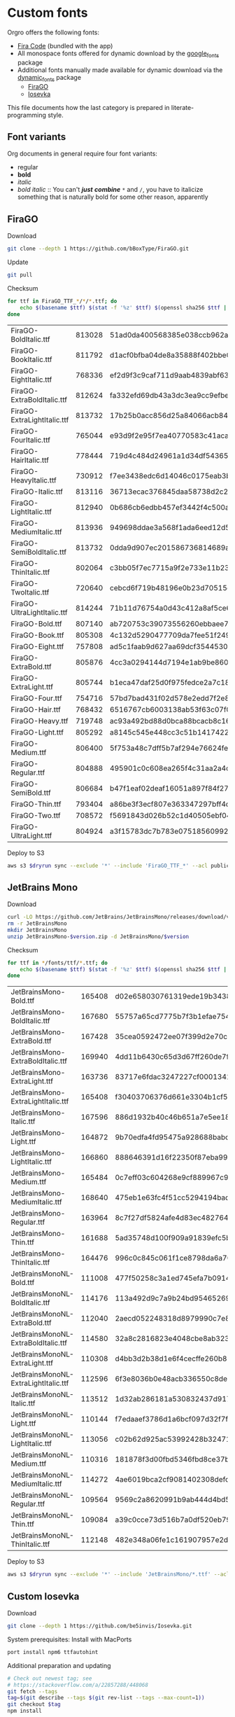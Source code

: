 * Custom fonts
  :PROPERTIES:
  :header-args: :results output
  :END:

  Orgro offers the following fonts:

  - [[https://github.com/tonsky/FiraCode][Fira Code]] (bundled with the app)
  - All monospace fonts offered for dynamic download by the [[https://pub.dev/packages/google_fonts][google_fonts]] package
  - Additional fonts manually made available for dynamic download via the
    [[https://pub.dev/packages/dynamic_fonts][dynamic_fonts]] package
    - [[https://pub.dev/packages/dynamic_fonts][FiraGO]]
    - [[https://typeof.net/Iosevka/][Iosevka]]

  This file documents how the last category is prepared in literate-programming
  style.

** Font variants

   Org documents in general require four font variants:

   - regular
   - *bold*
   - /italic/
   - /bold italic/ :: You can't /*just*/ */combine/* ~*~ and ~/~, you have to
     italicize something that is naturally bold for some other reason,
     apparently

** FiraGO

   Download

   #+begin_src bash :dir ../..
     git clone --depth 1 https://github.com/bBoxType/FiraGO.git
   #+end_src

   Update

   #+begin_src bash :dir ../../FiraGO
     git pull
   #+end_src

   Checksum

   #+begin_src bash :dir ../../FiraGO/Fonts :results table drawer replace
     for ttf in FiraGO_TTF_*/*/*.ttf; do
         echo $(basename $ttf) $(stat -f '%z' $ttf) $(openssl sha256 $ttf | cut -d '=' -f 2)
     done
   #+end_src

   #+RESULTS:
   :results:
   | FiraGO-BoldItalic.ttf       | 813028 | 51ad0da400568385e038ccb962a692f145dfbd9071d7fe5cb0903fd2a8912ccd |
   | FiraGO-BookItalic.ttf       | 811792 | d1acf0bfba04de8a35888f402bbe029b3c412b2a52ea4da27bf498bc5973fc05 |
   | FiraGO-EightItalic.ttf      | 768336 | ef2d9f3c9caf711d9aab4839abf63d50e658db802555364f8bbec0fd594fb41a |
   | FiraGO-ExtraBoldItalic.ttf  | 812624 | fa332efd69db43a3dc3ea9cc9efbec938f5cb7d74331b653b5e5f5a0aab6f6cb |
   | FiraGO-ExtraLightItalic.ttf | 813732 | 17b25b0acc856d25a84066acb84de10adc0adc0057cfde52b45e453daec25825 |
   | FiraGO-FourItalic.ttf       | 765044 | e93d9f2e95f7ea40770583c41acaad4678ed90d5ef2cb0beeae073691805c8e4 |
   | FiraGO-HairItalic.ttf       | 778444 | 719d4c484d24961a1d34df543654e9483a59be136f11efbb9a94522c5feb7cf7 |
   | FiraGO-HeavyItalic.ttf      | 730912 | f7ee3438edc6d14046c0175eab3bc6edfccb72b7bda5f73e65509b5e1108573e |
   | FiraGO-Italic.ttf           | 813116 | 36713ecac376845daa58738d2c2ba797cf6f6477b8c5bb4fa79721dc970e8081 |
   | FiraGO-LightItalic.ttf      | 812940 | 0b686cb6edbb457ef3442f4c500a53bb964b96b939a7603949ee7ed812f5105d |
   | FiraGO-MediumItalic.ttf     | 813936 | 949698ddae3a568f1ada6eed12d5226d448b0b4a6600a44f096cfd9a1aabb555 |
   | FiraGO-SemiBoldItalic.ttf   | 813732 | 0dda9d907ec201586736814689a387a36fd05ebb87ac6faebdf4f8e4299d3020 |
   | FiraGO-ThinItalic.ttf       | 802064 | c3bb05f7ec7715a9f2e733e11b23e2a564ad0fafbdb81e097f0f006d5288850f |
   | FiraGO-TwoItalic.ttf        | 720640 | cebcd6f719b48196e0b23d70515ce9154f2c97edfaf954e2b6e97aa4b79420f1 |
   | FiraGO-UltraLightItalic.ttf | 814244 | 71b11d76754a0d43c412a8af5ce6a69c0c32c4d2e6d8a23e0e747cf4dc62cd10 |
   | FiraGO-Bold.ttf             | 807140 | ab720753c39073556260ebbaee7e7af89f9ca202a7c7abc257d935db590a1e35 |
   | FiraGO-Book.ttf             | 805308 | 4c132d5290477709da7fee51f2494d9d13157024e5011d665ebe73489416f894 |
   | FiraGO-Eight.ttf            | 757808 | ad5c1faab9d627aa69dcf3544530622d6c8281571e603d61879a5885b403b946 |
   | FiraGO-ExtraBold.ttf        | 805876 | 4cc3a0294144d7194e1ab9be8603690d2059b2b66b9106896e1b1bf0ac542347 |
   | FiraGO-ExtraLight.ttf       | 805744 | b1eca47daf25d0f975fedce2a7c18161d5b12f4ccef49bd15c9a55b6e65299d0 |
   | FiraGO-Four.ttf             | 754716 | 57bd7bad431f02d578e2edd7f2e8864aae5420bbe309ee782bd0ab5fafb69aeb |
   | FiraGO-Hair.ttf             | 768432 | 6516767cb6003138ab53f63c07f07d8c8236c3bb9214837dab056395d1e6349a |
   | FiraGO-Heavy.ttf            | 719748 | ac93a492bd88d0bca88bcacb8c169101c013013b9d92bb06d757717e6a5af8a5 |
   | FiraGO-Light.ttf            | 805292 | a8145c545e448cc3c51b1417422bc16ff84c5098907827dbfc13f8109ab3507b |
   | FiraGO-Medium.ttf           | 806400 | 5f753a48c7dff5b7af294e76624febb28c41071a5a65c0fd8a024ea9d1491e8a |
   | FiraGO-Regular.ttf          | 804888 | 495901c0c608ea265f4c31aa2a4c7a313e5cc2a3dd610da78a447fe8e07454a2 |
   | FiraGO-SemiBold.ttf         | 806684 | b47f1eaf02deaf16051a897f84f275326476306eb198f1cbceb5b1f5882021b1 |
   | FiraGO-Thin.ttf             | 793404 | a86be3f3ecf807e363347297bff4db79951394d7b024fe83b8ebb1cd2ddf1152 |
   | FiraGO-Two.ttf              | 708572 | f5691843d026b52c1d40505ebf04fdea67b0eb50ca945642dfa033abf70d5c3c |
   | FiraGO-UltraLight.ttf       | 804924 | a3f15783dc7b783e07518560992f038409eea500729cf2b2cfaef7cc17bd2cf7 |
   :end:

   Deploy to S3

   #+begin_src bash :dir ../../FiraGO :var dryrun="--dryrun"
     aws s3 $dryrun sync --exclude '*' --include 'FiraGO_TTF_*' --acl public-read Fonts 's3://orgro/assets/fonts/'
   #+end_src

** JetBrains Mono

   Download

   #+begin_src bash :dir ../tmp :mkdirp t :var version="2.210"
     curl -LO https://github.com/JetBrains/JetBrainsMono/releases/download/v$version/JetBrainsMono-$version.zip
     rm -r JetBrainsMono
     mkdir JetBrainsMono
     unzip JetBrainsMono-$version.zip -d JetBrainsMono/$version
   #+end_src

   Checksum

   #+begin_src bash :dir ../tmp/JetBrainsMono :results table drawer replace
     for ttf in */fonts/ttf/*.ttf; do
         echo $(basename $ttf) $(stat -f '%z' $ttf) $(openssl sha256 $ttf | cut -d '=' -f 2)
     done
   #+end_src

   #+RESULTS:
   :results:
   | JetBrainsMono-Bold.ttf               | 165408 | d02e658030761319ede19b3438e5c2bd2deadf7947847978aea1e17b1edc72bd |
   | JetBrainsMono-BoldItalic.ttf         | 167680 | 55757a65cd7775b7f3b1efae754c9029058eb3b6590d6035411312ad815f8057 |
   | JetBrainsMono-ExtraBold.ttf          | 167428 | 35cea0592472ee07f399d2e70c5e8e30a8eb8c06d6dcec0490d1edb63f082efd |
   | JetBrainsMono-ExtraBoldItalic.ttf    | 169940 | 4dd11b6430c65d3d67ff260de7f95759a295d2dcadddfc606ec2e78098d309bf |
   | JetBrainsMono-ExtraLight.ttf         | 163736 | 83717e6fdac3247227cf0001341383bfdfa1d907549fffd57abe8cd995252ad8 |
   | JetBrainsMono-ExtraLightItalic.ttf   | 165408 | f30403706376d661e3304b1cf56a531fd51c797588efb3270373dc30e66362a6 |
   | JetBrainsMono-Italic.ttf             | 167596 | 886d1932b40c46b651a7e5ee18bcdf5674e9cd66ef14e6534c780037dbd77d9d |
   | JetBrainsMono-Light.ttf              | 164872 | 9b70edfa4fd95475a928688babc785318ef27bfe7301c4789c6fb1a9bb92e4fb |
   | JetBrainsMono-LightItalic.ttf        | 166860 | 888646391d16f22350f87eba9980c4bd7751c41d94e79e9d13365870d42b538b |
   | JetBrainsMono-Medium.ttf             | 165484 | 0c7eff03c604268e9cf889967c9a03d0a6021bb1b7d3be0c562831153be5a206 |
   | JetBrainsMono-MediumItalic.ttf       | 168640 | 475eb1e63fc4f51cc5294194bade043bb67e7547ae3e5e728b93d987ba2799b7 |
   | JetBrainsMono-Regular.ttf            | 163964 | 8c7f27df5824afe4d83ec4827646aef4b845e31a967bd1c2d635a7b324202054 |
   | JetBrainsMono-Thin.ttf               | 161688 | 5ad35748d100f909a91839efc5b23b6e42d0b2284de7df18107f85464a815cca |
   | JetBrainsMono-ThinItalic.ttf         | 164476 | 996c0c845c061f1ce8798da6a70cbd8a10432eb4de66daf23672e41b9fabf6dc |
   | JetBrainsMonoNL-Bold.ttf             | 111008 | 477f50258c3a1ed745efa7b09146f95cc6ee5bc09328759b7e7cf7ab0f418012 |
   | JetBrainsMonoNL-BoldItalic.ttf       | 114176 | 113a492d9c7a9b24bd95465269d18def16505ddef2193bd6a59ab2d828d98454 |
   | JetBrainsMonoNL-ExtraBold.ttf        | 112040 | 2aecd052248318d8979990c7e8fcd8e66c83cfb05c9a36193ae51126942025eb |
   | JetBrainsMonoNL-ExtraBoldItalic.ttf  | 114580 | 32a8c2816823e4048cbe8ab3236ba65264ad0e1b2002151cceae33683510452a |
   | JetBrainsMonoNL-ExtraLight.ttf       | 110308 | d4bb3d2b38d1e6f4cecffe260b8520f64ff2c3bb3755cbca262e06c131fbacf5 |
   | JetBrainsMonoNL-ExtraLightItalic.ttf | 112596 | 6f3e8036b0e48acb336550c8deaa81a2aea1d25f64d430dae62c67ced27c5d73 |
   | JetBrainsMonoNL-Italic.ttf           | 113512 | 1d32ab286181a530832437d917330759652b5bd3f23410dc95191754ab621ab6 |
   | JetBrainsMonoNL-Light.ttf            | 110144 | f7edaaef3786d1a6bcf097d32f7f2ecfed23752739896b8a58c29f92a5f8accb |
   | JetBrainsMonoNL-LightItalic.ttf      | 113056 | c02b62d925ac53992428b3247165ce60e8f0033940740529ea432b810663c969 |
   | JetBrainsMonoNL-Medium.ttf           | 110316 | 181878f3d00fbd5346fbd8ce37b6b6b49ac04f5c5d31430594052e6d99b49fef |
   | JetBrainsMonoNL-MediumItalic.ttf     | 114272 | 4ae6019bca2cf9081402308defc7194efe90992681bb4ab519bb8041fc5ab702 |
   | JetBrainsMonoNL-Regular.ttf          | 109564 | 9569c2a8620991b9ab444d4bd56e99ed1e60a7d9fe5402e30564b57ba267272a |
   | JetBrainsMonoNL-Thin.ttf             | 109084 | a39c0cce73d516b7a0df520eb79408c1da904e0eb4c559426a98cce33e369c76 |
   | JetBrainsMonoNL-ThinItalic.ttf       | 112148 | 482e348a06fe1c161907957e2d3414ed0e10f033caf7b717656e7dcf27cb4b99 |
   :end:

   Deploy to S3

   #+begin_src bash :dir ../tmp :var dryrun="--dryrun"
     aws s3 $dryrun sync --exclude '*' --include 'JetBrainsMono/*.ttf' --acl public-read . 's3://orgro/assets/fonts/'
   #+end_src

** Custom Iosevka

   Download

   #+begin_src bash :dir ../..
     git clone --depth 1 https://github.com/be5invis/Iosevka.git
   #+end_src

   System prerequisites: Install with MacPorts

   #+begin_src bash :dir /sudo::
     port install npm6 ttfautohint
   #+end_src

   Additional preparation and updating

   #+begin_src bash :dir ../../Iosevka :async
     # Check out newest tag; see
     # https://stackoverflow.com/a/22857288/448068
     git fetch --tags
     tag=$(git describe --tags $(git rev-list --tags --max-count=1))
     git checkout $tag
     npm install
   #+end_src

   Configuration: Tangle the following

   #+begin_src yaml :tangle ../../Iosevka/private-build-plans.toml
     [buildPlans.iosevka-orgro]               # <iosevka-custom> is your plan name
     family = "Iosevka Orgro"                 # Font menu family name
     design = ["v-asterisk-low"]       # Customize styles
     # upright = ["upright-styles"]            # Uncomment this line to set styles for upright only
     # italic = ["italic-styles"]              # Uncomment this line to set styles for italic only
     # oblique = ["oblique-styles"]            # Uncomment this line to set styles for oblique only
     # hintParams = ["-a", "sss"]              # Optional custom parameters for ttfautohint

     ###################################################################################################
     # Override default building weights
     # When buildPlans.<plan name>.weights is absent, all weights would built and mapped to
     # default values.
     # IMPORTANT : Currently "menu" and "css" property only support numbers between 0 and 1000.
     #             and "shape" properly only supports number between 100 and 900 (inclusive).
     #             If you decide to use custom weights you have to define all the weights you
     #             plan to use otherwise they will not be built.
     [buildPlans.iosevka-orgro.weights.regular]
     shape = 400  # Weight for glyph shapes.
     menu  = 400  # Weight for the font's names.
     css   = 400  # Weight for webfont CSS.

     # [buildPlans.iosevka-orgro.weights.book]
     # shape = 450
     # menu  = 450  # Use 450 here to name the font's weight "Book"
     # css   = 450

     [buildPlans.iosevka-orgro.weights.bold]
     shape = 700
     menu  = 700
     css   = 700

     # End weight section
     ###################################################################################################

     ###################################################################################################
     # Override default building slope sets
     # Format: <upright|italic|oblique> = <"normal"|"italic"|"oblique">
     # When this section is absent, all slopes would be built.

     [buildPlans.iosevka-orgro.slopes]
     upright = "normal"
     italic = "italic"
     # oblique = "oblique"

     # End slope section
     ###################################################################################################

     ###################################################################################################
     # Override default building widths
     # When buildPlans.<plan name>.widths is absent, all widths would built and mapped to
     # default values.
     # IMPORTANT : Currently "shape" property only supports numbers between 434 and 664 (inclusive),
     #             while "menu" only supports integers between 1 and 9 (inclusive).
     #             The "shape" parameter specifies the unit width, measured in 1/1000 em. The glyphs'
     #             width are equal to, or a simple multiple of the unit width.
     #             If you decide to use custom widths you have to define all the widths you plan to use,
     #             otherwise they will not be built.

     [buildPlans.iosevka-orgro.widths.normal]
     shape = 500        # Unit Width, measured in 1/1000 em.
     menu  = 5          # Width grade for the font's names.
     css   = "normal"   # "font-stretch' property of webfont CSS.

     # [buildPlans.iosevka-orgro.widths.extended]
     # shape = 576
     # menu  = 7
     # css   = "expanded"

     # End width section
     ###################################################################################################

     ###################################################################################################
     # Character Exclusion
     # Specify character ranges in the section below to exclude certain characters from the font being
     # built. Remove this section when this feature is not needed.

     # [buildPlans.iosevka-orgro.exclude-chars]
     # ranges = [[10003, 10008]]

     # End character exclusion
     ###################################################################################################

     ###################################################################################################
     # Compatibility Ligatures
     # Certain applications like Emacs does not support proper programming liagtures provided by
     # OpenType, but can support ligatures provided by PUA codepoints. Therefore you can edit the
     # following section to build PUA characters that are generated from the OpenType ligatures.
     # Remove this section when compatibility ligatures are not needed.

     # [[buildPlans.iosevka-orgro.compatibility-ligatures]]
     # unicode = 57600 # 0xE100
     # featureTag = 'calt'
     # sequence = '<*>'

     # End compatibility ligatures section
     ###################################################################################################

     ###################################################################################################
     # Metric overrides
     # Certain metrics like line height (leading) could be overridden in your build plan file.
     # Edit the values to change the metrics. Remove this section when overriding is not needed.

     # [buildPlans.iosevka-orgro.metric-override]
     # leading = 1250
     # winMetricAscenderPad = 0
     # winMetricDescenderPad = 0
     # powerlineScaleY = 1
     # powerlineScaleX = 1
     # powerlineShiftY = 0
     # powerlineShiftX = 0

     # End metric override section
     ###################################################################################################
   #+end_src

   Build

   #+begin_src bash :dir ../../Iosevka :async
     npm run clean
     npm run build -- ttf::iosevka-orgro
   #+end_src

   Checksums

   #+begin_src bash :dir ../../Iosevka/dist/iosevka-orgro/ttf :results table replace
     for ttf in *.ttf; do
         echo $ttf $(stat -f '%z' $ttf) $(openssl sha256 $ttf | cut -d '=' -f 2)
     done
   #+end_src

   #+RESULTS:
   | iosevka-orgro-bold.ttf       | 1195860 | dd6b67a9c9754041b6bb5778e5244d6d97247b6b4fca66f185a1e3efccf66d15 |
   | iosevka-orgro-bolditalic.ttf | 1248904 | a47c69a751ffa09a0b9c6265395179e32b0246fd2000883463ae6438f26a9d4a |
   | iosevka-orgro-italic.ttf     | 1245876 | e309b196859c101e3c613c66b5e68a6930cf0d3aa9ff5e482d1d7b27d0c75be9 |
   | iosevka-orgro-regular.ttf    | 1189660 | b3bbff5649054006f76592480ba0995d87b943a7e38cf3392a1396bd779f56fa |

   Deploy to S3

   #+begin_src bash :dir ../../Iosevka :var dryrun="--dryrun"
     ver=$(git describe --tags)
     aws s3 $dryrun sync --exclude '*' --include 'ttf/*' --acl public-read dist/iosevka-orgro "s3://orgro/assets/fonts/iosevka-orgro-$ver/"
   #+end_src
